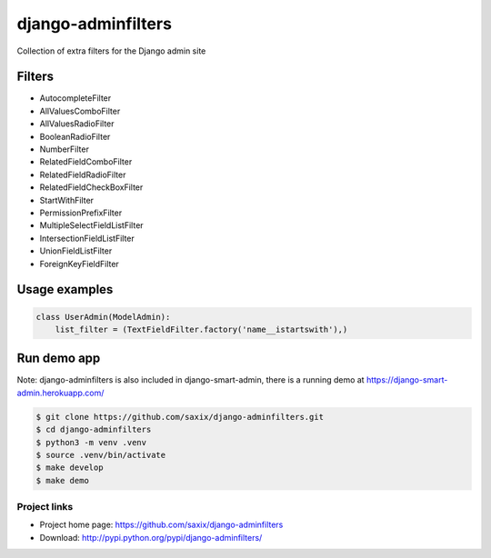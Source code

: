 ===================
django-adminfilters
===================

Collection of extra filters for the Django admin site


.. image:: https://travis-ci.org/saxix/django-adminfilters.svg?branch=develop
    :target: https://travis-ci.org/saxix/django-adminfilters

.. image:: https://codecov.io/github/saxix/django-adminfilters/coverage.svg?branch=develop
    :target: https://codecov.io/github/saxix/django-adminfilters?branch=develop

.. image:: https://badges.gitter.im/saxix/django-adminfilters.svg
    :target: https://gitter.im/saxix/django-adminfilters?utm_source=badge&utm_medium=badge&utm_campaign=pr-badge


Filters
=======

* AutocompleteFilter
* AllValuesComboFilter
* AllValuesRadioFilter
* BooleanRadioFilter
* NumberFilter
* RelatedFieldComboFilter
* RelatedFieldRadioFilter
* RelatedFieldCheckBoxFilter
* StartWithFilter
* PermissionPrefixFilter
* MultipleSelectFieldListFilter
* IntersectionFieldListFilter
* UnionFieldListFilter
* ForeignKeyFieldFilter


Usage examples
==============

.. code-block:: python

    class UserAdmin(ModelAdmin):
        list_filter = (TextFieldFilter.factory('name__istartswith'),)



Run demo app
============

Note: django-adminfilters is also included in django-smart-admin, there is a running demo at https://django-smart-admin.herokuapp.com/



.. code-block:: bash

    $ git clone https://github.com/saxix/django-adminfilters.git
    $ cd django-adminfilters
    $ python3 -m venv .venv
    $ source .venv/bin/activate
    $ make develop
    $ make demo


Project links
-------------

* Project home page: https://github.com/saxix/django-adminfilters
* Download: http://pypi.python.org/pypi/django-adminfilters/

